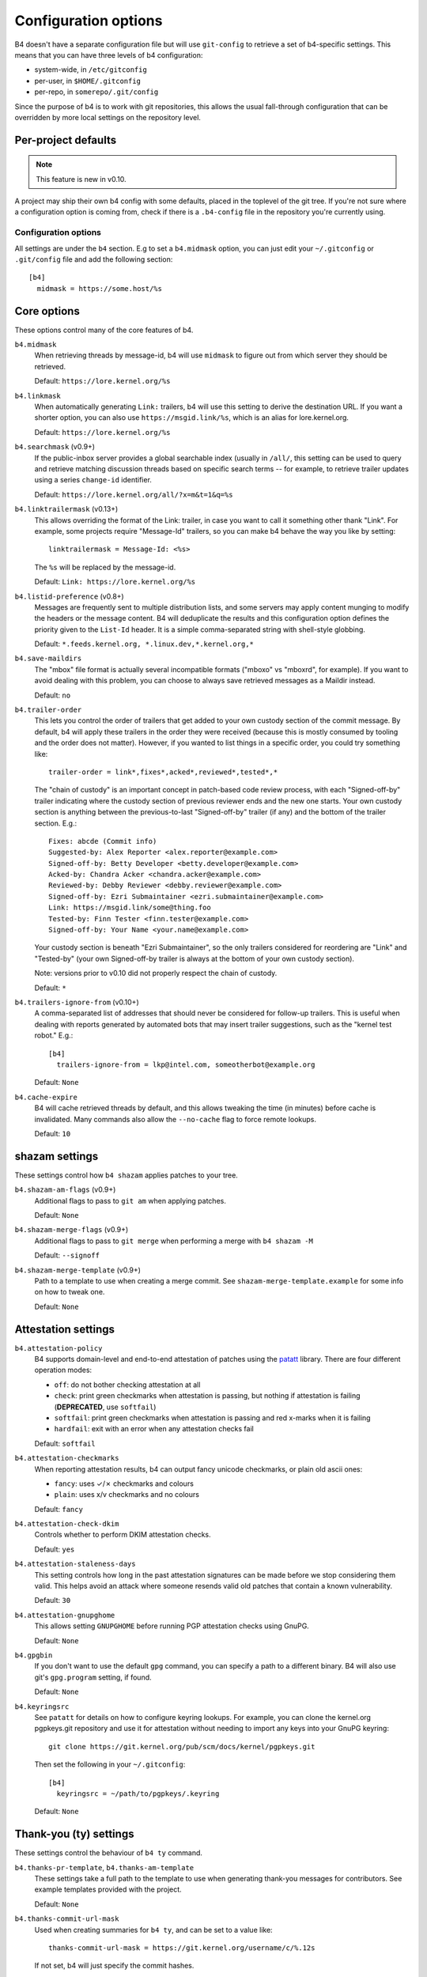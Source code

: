 Configuration options
=====================
B4 doesn't have a separate configuration file but will use
``git-config`` to retrieve a set of b4-specific settings. This means
that you can have three levels of b4 configuration:

- system-wide, in ``/etc/gitconfig``
- per-user, in ``$HOME/.gitconfig``
- per-repo, in ``somerepo/.git/config``

Since the purpose of b4 is to work with git repositories, this allows
the usual fall-through configuration that can be overridden by more
local settings on the repository level.

Per-project defaults
~~~~~~~~~~~~~~~~~~~~
.. note::

   This feature is new in v0.10.

A project may ship their own b4 config with some defaults, placed in the
toplevel of the git tree. If you're not sure where a configuration
option is coming from, check if there is a ``.b4-config`` file in the
repository you're currently using.

Configuration options
---------------------
All settings are under the ``b4`` section. E.g to set a ``b4.midmask``
option, you can just edit your ``~/.gitconfig`` or ``.git/config`` file
and add the following section::

    [b4]
      midmask = https://some.host/%s

Core options
~~~~~~~~~~~~
These options control many of the core features of b4.

``b4.midmask``
  When retrieving threads by message-id, b4 will use ``midmask`` to
  figure out from which server they should be retrieved.

  Default: ``https://lore.kernel.org/%s``

``b4.linkmask``
  When automatically generating ``Link:`` trailers, b4 will use this
  setting to derive the destination URL. If you want a shorter option,
  you can also use ``https://msgid.link/%s``, which is an alias for
  lore.kernel.org.

  Default: ``https://lore.kernel.org/%s``

``b4.searchmask`` (v0.9+)
  If the public-inbox server provides a global searchable index (usually
  in ``/all/``, this setting can be used to query and retrieve matching
  discussion threads based on specific search terms -- for example, to
  retrieve trailer updates using a series ``change-id`` identifier.

  Default: ``https://lore.kernel.org/all/?x=m&t=1&q=%s``

``b4.linktrailermask`` (v0.13+)
  This allows overriding the format of the Link: trailer, in case you
  want to call it something other thank "Link". For example, some
  projects require "Message-Id" trailers, so you can make b4 behave the
  way you like by setting::

      linktrailermask = Message-Id: <%s>

  The ``%s`` will be replaced by the message-id.

  Default: ``Link: https://lore.kernel.org/%s``

``b4.listid-preference`` (v0.8+)
  Messages are frequently sent to multiple distribution lists, and some
  servers may apply content munging to modify the headers or the message
  content. B4 will deduplicate the results and this configuration option
  defines the priority given to the ``List-Id`` header. It is a simple
  comma-separated string with shell-style globbing.

  Default: ``*.feeds.kernel.org, *.linux.dev,*.kernel.org,*``

``b4.save-maildirs``
  The "mbox" file format is actually several incompatible formats
  ("mboxo" vs "mboxrd", for example). If you want to avoid dealing with
  this problem, you can choose to always save retrieved messages as a
  Maildir instead.

  Default: ``no``

``b4.trailer-order``
  This lets you control the order of trailers that get added to your own
  custody section of the commit message. By default, b4 will apply these
  trailers in the order they were received (because this is mostly
  consumed by tooling and the order does not matter). However, if you
  wanted to list things in a specific order, you could try something
  like::

      trailer-order = link*,fixes*,acked*,reviewed*,tested*,*

  The "chain of custody" is an important concept in patch-based code
  review process, with each "Signed-off-by" trailer indicating where the
  custody section of previous reviewer ends and the new one starts. Your
  own custody section is anything between the previous-to-last
  "Signed-off-by" trailer (if any) and the bottom of the trailer
  section. E.g.::

      Fixes: abcde (Commit info)
      Suggested-by: Alex Reporter <alex.reporter@example.com>
      Signed-off-by: Betty Developer <betty.developer@example.com>
      Acked-by: Chandra Acker <chandra.acker@example.com>
      Reviewed-by: Debby Reviewer <debby.reviewer@example.com>
      Signed-off-by: Ezri Submaintainer <ezri.submaintainer@example.com>
      Link: https://msgid.link/some@thing.foo
      Tested-by: Finn Tester <finn.tester@example.com>
      Signed-off-by: Your Name <your.name@example.com>

  Your custody section is beneath "Ezri Submaintainer", so the only
  trailers considered for reordering are "Link" and "Tested-by" (your
  own Signed-off-by trailer is always at the bottom of your own custody
  section).

  Note: versions prior to v0.10 did not properly respect the chain of
  custody.

  Default: ``*``

``b4.trailers-ignore-from`` (v0.10+)
  A comma-separated list of addresses that should never be considered
  for follow-up trailers. This is useful when dealing with reports
  generated by automated bots that may insert trailer suggestions, such
  as the "kernel test robot." E.g.::

      [b4]
        trailers-ignore-from = lkp@intel.com, someotherbot@example.org

  Default: ``None``

``b4.cache-expire``
  B4 will cache retrieved threads by default, and this allows tweaking
  the time (in minutes) before cache is invalidated. Many commands also
  allow the ``--no-cache`` flag to force remote lookups.

  Default: ``10``

.. _shazam_settings:

shazam settings
~~~~~~~~~~~~~~~
These settings control how ``b4 shazam`` applies patches to your tree.

``b4.shazam-am-flags`` (v0.9+)
  Additional flags to pass to ``git am`` when applying patches.

  Default: ``None``

``b4.shazam-merge-flags`` (v0.9+)
  Additional flags to pass to ``git merge`` when performing a merge with
  ``b4 shazam -M``

  Default: ``--signoff``

``b4.shazam-merge-template`` (v0.9+)
  Path to a template to use when creating a merge commit. See
  ``shazam-merge-template.example`` for some info on how to tweak one.

  Default: ``None``


Attestation settings
~~~~~~~~~~~~~~~~~~~~

``b4.attestation-policy``
  B4 supports domain-level and end-to-end attestation of patches using
  the `patatt`_ library. There are four different operation modes:

  * ``off``: do not bother checking attestation at all
  * ``check``: print green checkmarks when attestation is passing, but
    nothing if attestation is failing (**DEPRECATED**, use ``softfail``)
  * ``softfail``: print green checkmarks when attestation is passing and
    red x-marks when it is failing
  * ``hardfail``: exit with an error when any attestation checks fail

  Default: ``softfail``

``b4.attestation-checkmarks``
  When reporting attestation results, b4 can output fancy unicode
  checkmarks, or plain old ascii ones:

  * ``fancy``: uses ✓/✗ checkmarks and colours
  * ``plain``: uses x/v checkmarks and no colours

  Default: ``fancy``

``b4.attestation-check-dkim``
  Controls whether to perform DKIM attestation checks.

  Default: ``yes``

``b4.attestation-staleness-days``
  This setting controls how long in the past attestation signatures can
  be made before we stop considering them valid. This helps avoid an
  attack where someone resends valid old patches that contain a known
  vulnerability.

  Default: ``30``

``b4.attestation-gnupghome``
  This allows setting ``GNUPGHOME`` before running PGP attestation
  checks using GnuPG.

  Default: ``None``

``b4.gpgbin``
  If you don't want to use the default ``gpg`` command, you can specify
  a path to a different binary. B4 will also use git's ``gpg.program``
  setting, if found.

  Default: ``None``

``b4.keyringsrc``
  See ``patatt`` for details on how to configure keyring lookups. For
  example, you can clone the kernel.org pgpkeys.git repository and use
  it for attestation without needing to import any keys into your GnuPG
  keyring::

      git clone https://git.kernel.org/pub/scm/docs/kernel/pgpkeys.git

  Then set the following in your ``~/.gitconfig``::

      [b4]
        keyringsrc = ~/path/to/pgpkeys/.keyring

  Default: ``None``

.. _ty_settings:

Thank-you (ty) settings
~~~~~~~~~~~~~~~~~~~~~~~
These settings control the behaviour of ``b4 ty`` command.

``b4.thanks-pr-template``, ``b4.thanks-am-template``
  These settings take a full path to the template to use when generating
  thank-you messages for contributors. See example templates provided
  with the project.

  Default: ``None``

``b4.thanks-commit-url-mask``
  Used when creating summaries for ``b4 ty``, and can be set to a value like::

      thanks-commit-url-mask = https://git.kernel.org/username/c/%.12s

  If not set, b4 will just specify the commit hashes.

  See this page for more info on convenient git.kernel.org shorterners:
  https://korg.docs.kernel.org/git-url-shorteners.html

  Default: ``None``

``b4.thanks-from-name`` (v0.13+)
  An custom from name for sending thanks, eg::

      thanks-from-name = Project Foo Thanks Bot

  Default: ``None`` - falls back to user name.

``b4.thanks-from-email`` (v0.13+)
  An custom from email for sending thanks, eg::

      thanks-from-email = thanks-bot@foo.org

  Default: ``None`` - falls back to user email.

``b4.email-exclude`` (v0.9+)
  A comma-separated list of shell-style globbing patterns with addresses
  that should always be excluded from the recipient list.

  Default: ``None``

``b4.sendemail-identity`` (v0.8+)
  Sendemail identity to use when sending mail directly from b4 (applies
  to ``b4 send`` and ``b4 ty``). See ``man git-send-email`` for info
  about sendemail identities.

  Default: ``None``

``b4.ty-send-email`` (v0.11+)
  When set to ``yes``, will instruct ``b4 ty`` to send email directly
  instead of generating .thanks files.

  Default: ``no``


.. _patchwork_settings:

Patchwork integration settings
~~~~~~~~~~~~~~~~~~~~~~~~~~~~~~
If your project uses a patchwork server, these settings allow you to
integrate your b4 workflow with patchwork.

``b4.pw-url`` (v0.10+)
  The URL of your patchwork server. Note, that this should point at the
  toplevel of your patchwork installation and NOT at the project patch
  listing. E.g.: ``https://patchwork.kernel.org/``.

  Default: ``None``

``b4.pw-key`` (v0.10+)
  You should be able to obtain an API key from your patchwork user
  profile. This API key will be used to perform actions on your behalf.

  Default: ``None``

``b4.pw-project`` (v0.10+)
  This should contain the name of your patchwork project, as seen in the
  URL subpath to it (e.g. ``linux-usb``).

  Default: ``None``

``b4.pw-review-state`` (v0.10+)
  When patchwork integration is enabled, every time you run ``b4 am`` or
  ``b4 shazam``, b4 will mark those patches as with this state. E.g.:
  ``under-review``).

  Default: ``None``

``b4.pw-accept-state`` (v0.10+)
  After you run ``b4 ty`` to thank the contributor, b4 will move the
  matching patches into this state. E.g.: ``accepted``.

  Default: ``None``

``b4.pw-discard-state`` (v0.10+)
  If you run ``b4 ty -d`` to delete the tracking information for a patch
  series, it will also be set on the patchwork server with this state.
  E.g.: ``deferred`` (or ``rejected``).

  Default: ``None``

.. _contributor_settings:

Contributor-oriented settings
~~~~~~~~~~~~~~~~~~~~~~~~~~~~~

``b4.send-endpoint-web`` (v0.10+)
  The web submission endpoint to use (see :ref:`web_endpoint`).

  Default: ``None``

``b4.send-series-to`` (v0.10+)
  Address or comma-separated addresses to always add to the To: header
  (see :ref:`prep_recipients`).

  Default: ``None``

``b4.send-series-cc`` (v0.10+)
  Address or comma-separated addresses to always add to the Cc: header
  (see :ref:`prep_recipients`).

  Default: ``None``

``b4.send-no-patatt-sign`` (v0.10+)
  Do not sign patches with patatt before sending them (unless using the
  web submission endpoint where signing is required).

  Default: ``no``

``b4.send-auto-to-cmd`` (v0.10+)
  Command to use to generate the list of To: recipients. Has no effect
  if the specified script is not found in the repository.

  Default: ``scripts/get_maintainer.pl --nogit --nogit-fallback --nogit-chief-penguins --norolestats --nol``

``b4.send-auto-cc-cmd`` (v0.10+)
  Command to use to generate the list of Cc: recipients. Has no effect
  if the specified script is not found in the repository.

  Default:: ``scripts/get_maintainer.pl --nogit --nogit-fallback --nogit-chief-penguins --norolestats --nom``

``b4.send-same-thread`` (v0.13+)
  When sending a new version of a series, make it part of the same
  thread as the previous one. The first mail will be sent as a reply
  to the previous version's cover letter.

  Default: ``no``

``b4.prep-cover-strategy`` (v0.10+)
  Alternative cover letter storage strategy to use (see :ref:`prep_cover_strategies`).

  Default: ``commit``

``b4.prep-cover-template`` (v0.10+)
  Path to the template to use for the cover letter.

  Default: ``None``


To document
-----------
``b4.gh-api-key``
  Deliberately undocumented because the feature is incomplete and poorly
  tested.

.. _`patatt`: https://pypi.org/project/patatt/
